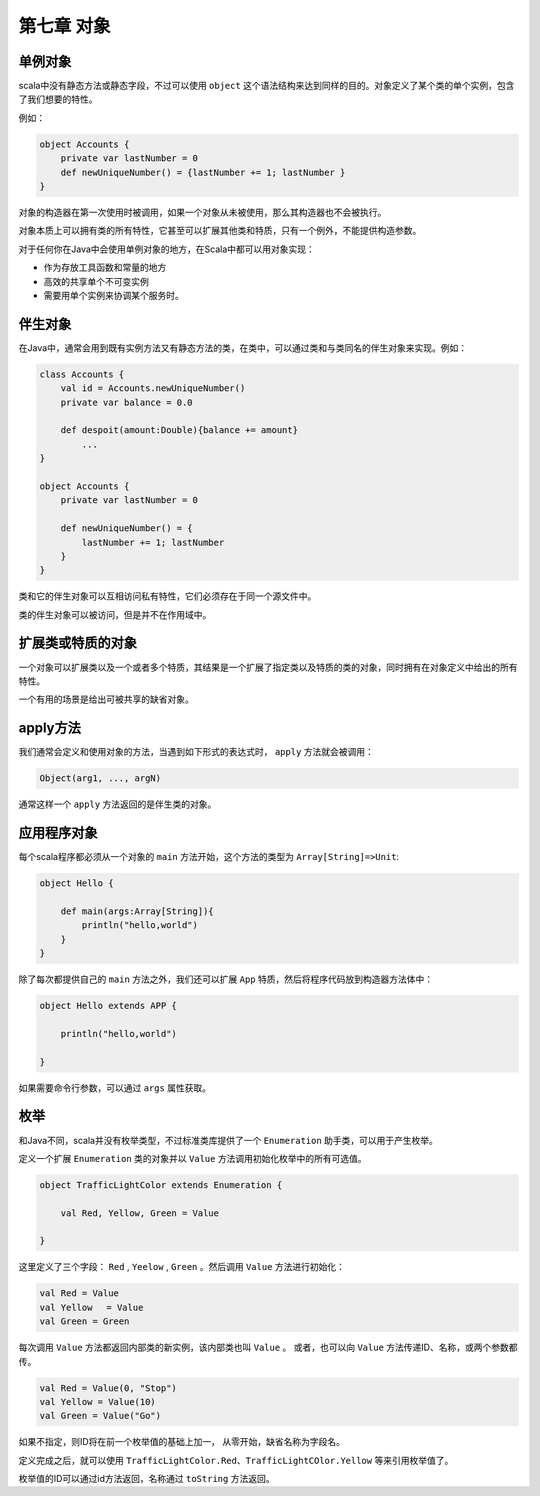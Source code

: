 ===========
第七章 对象
===========

--------
单例对象
--------

scala中没有静态方法或静态字段，不过可以使用 ``object`` 这个语法结构来达到同样的目的。对象定义了某个类的单个实例，包含了我们想要的特性。

例如：

.. code-block:: scala
    
    object Accounts {
        private var lastNumber = 0
        def newUniqueNumber() = {lastNumber += 1; lastNumber }
    }

对象的构造器在第一次使用时被调用，如果一个对象从未被使用，那么其构造器也不会被执行。

对象本质上可以拥有类的所有特性，它甚至可以扩展其他类和特质，只有一个例外，不能提供构造参数。

对于任何你在Java中会使用单例对象的地方，在Scala中都可以用对象实现：

- 作为存放工具函数和常量的地方

- 高效的共享单个不可变实例

- 需要用单个实例来协调某个服务时。

--------
伴生对象
--------


在Java中，通常会用到既有实例方法又有静态方法的类，在类中，可以通过类和与类同名的伴生对象来实现。例如：

.. code-block:: scala
    
    class Accounts {
        val id = Accounts.newUniqueNumber()
        private var balance = 0.0
    
        def despoit(amount:Double){balance += amount}
            ...
    }

    object Accounts {
        private var lastNumber = 0
        
        def newUniqueNumber() = {
            lastNumber += 1; lastNumber
        }
    }

类和它的伴生对象可以互相访问私有特性，它们必须存在于同一个源文件中。

类的伴生对象可以被访问，但是并不在作用域中。

------------------
扩展类或特质的对象
------------------

一个对象可以扩展类以及一个或者多个特质，其结果是一个扩展了指定类以及特质的类的对象，同时拥有在对象定义中给出的所有特性。

一个有用的场景是给出可被共享的缺省对象。

------------
apply方法
------------

我们通常会定义和使用对象的方法，当遇到如下形式的表达式时， ``apply`` 方法就会被调用：

.. code-block:: scala
    
    Object(arg1, ..., argN)

通常这样一个 ``apply`` 方法返回的是伴生类的对象。

---------------
应用程序对象
---------------

每个scala程序都必须从一个对象的 ``main`` 方法开始，这个方法的类型为 ``Array[String]=>Unit``:

.. code-block:: scala
    
    object Hello {
    
        def main(args:Array[String]){
            println("hello,world")
        }
    }

除了每次都提供自己的 ``main`` 方法之外，我们还可以扩展 ``App`` 特质，然后将程序代码放到构造器方法体中：

.. code-block:: scala
    
    object Hello extends APP {
        
        println("hello,world")
    
    }

如果需要命令行参数，可以通过 ``args`` 属性获取。

-----
枚举
-----

和Java不同，scala并没有枚举类型，不过标准类库提供了一个 ``Enumeration`` 助手类，可以用于产生枚举。

定义一个扩展 ``Enumeration`` 类的对象并以 ``Value`` 方法调用初始化枚举中的所有可选值。

.. code-block:: scala

    object TrafficLightColor extends Enumeration {
    
        val Red, Yellow, Green = Value
    
    }

这里定义了三个字段： ``Red`` ,  ``Yeelow`` ,  ``Green`` 。然后调用 ``Value`` 方法进行初始化：

.. code-block:: scala
    
    val Red = Value
    val Yellow 　= Value
    val Green = Green

每次调用 ``Value`` 方法都返回内部类的新实例，该内部类也叫 ``Value`` 。
或者，也可以向 ``Value`` 方法传递ID、名称，或两个参数都传。

.. code-block:: scala

    val Red = Value(0, "Stop")
    val Yellow = Value(10)
    val Green = Value("Go")

如果不指定，则ID将在前一个枚举值的基础上加一， 从零开始，缺省名称为字段名。

定义完成之后，就可以使用 ``TrafficLightColor.Red、TrafficLightCOlor.Yellow``  等来引用枚举值了。

枚举值的ID可以通过id方法返回，名称通过 ``toString`` 方法返回。



